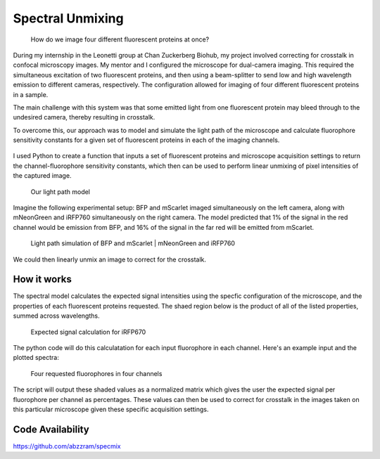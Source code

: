 .. _supmixing:

Spectral Unmixing
===================

.. figure:: images/unmixing2.png

    How do we image four different fluorescent proteins at once? 

During my internship in the Leonetti group at Chan Zuckerberg Biohub, my project involved correcting for crosstalk in confocal microscopy images. 
My mentor and I configured the microscope for dual-camera imaging. This required the simultaneous excitation of two fluorescent proteins, and then using a beam-splitter to send low and high wavelength emission to different cameras, respectively. 
The configuration allowed for imaging of four different fluorescent proteins in a sample.

The main challenge with this system was that some emitted light from one fluorescent protein may bleed through to the undesired camera, thereby resulting in crosstalk. 

To overcome this, our approach was to model and simulate the light path of the microscope and calculate fluorophore sensitivity constants for a given set of fluorescent proteins in each of the imaging channels. 

.. figure:: images/unmixing1.png


I used Python to create a function that inputs a set of fluorescent proteins and microscope acquisition settings to return the channel-fluorophore sensitivity constants, which then can be used to perform linear unmixing of pixel intensities of the captured image. 

.. figure:: images/unmixing6.png

    Our light path model

Imagine the following experimental setup: BFP and mScarlet imaged simultaneously on the left camera, along with mNeonGreen and iRFP760 simultaneously on the right camera. 
The model predicted that 1% of the signal in the red channel would be emission from BFP, and 16% of the signal in the far red will be emitted from mScarlet.

.. figure:: images/unmixing4.png

    Light path simulation of BFP and mScarlet | mNeonGreen and iRFP760

We could then linearly unmix an image to correct for the crosstalk.

How it works
------------

The spectral model calculates the expected signal intensities using the specfic configuration of the microscope, and the properties of each fluorescent proteins requested. 
The shaed region below is the product of all of the listed properties, summed across wavelengths.

.. figure:: images/unmixing5.png

    Expected signal calculation for iRFP670

The python code will do this calculatation for each input fluorophore in each channel. Here's an example input and the plotted spectra:

.. figure:: images/unmixing3.png

.. figure:: images/unmixing7.png

    Four requested fluorophores in four channels

The script will output these shaded values as a normalized matrix which gives the user the expected signal per fluorophore per channel as percentages. 
These values can then be used to correct for crosstalk in the images taken on this particular microscope given these specific acquisition settings. 


Code Availability
------------------
https://github.com/abzzram/specmix









